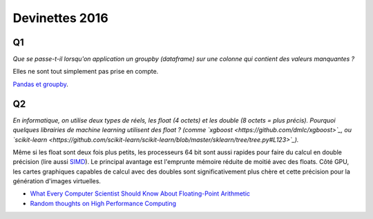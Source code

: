 
.. _l-devinettes-2016:

Devinettes 2016
===============

Q1
++

*Que se passe-t-il lorsqu'on application un groupby (dataframe)
sur une colonne qui contient des valeurs manquantes ?*

Elles ne sont tout simplement pas prise en compte.

`Pandas et groupby <http://www.xavierdupre.fr/app/teachpyx/helpsphinx/notebooks/pandas_groupby.html#groupby-et-valeur-manquantes>`_.

Q2
++

*En informatique, on utilise deux types de réels, les float (4 octets) et
les double (8 octets = plus précis). Pourquoi quelques librairies de
machine learning utilisent des float ?
(comme `xgboost <https://github.com/dmlc/xgboost>`_,
ou `scikit-learn <https://github.com/scikit-learn/scikit-learn/blob/master/sklearn/tree/tree.py#L123>`_).*

Même si les float sont deux fois plus petits, les processeurs 64 bit sont aussi rapides pour faire 
du calcul en double précision (lire aussi `SIMD <https://en.wikipedia.org/wiki/SIMD>`_).
Le principal avantage est l'emprunte mémoire réduite de moitié avec des floats.
Côté GPU, les cartes graphiques capables de calcul avec des doubles sont significativement
plus chère et cette précision pour la génération d'images virtuelles.

* `What Every Computer Scientist Should Know About Floating-Point Arithmetic <http://docs.oracle.com/cd/E19957-01/806-3568/ncg_goldberg.html>`_
* `Random thoughts on High Performance Computing <https://blogs.fau.de/hager/>`_
